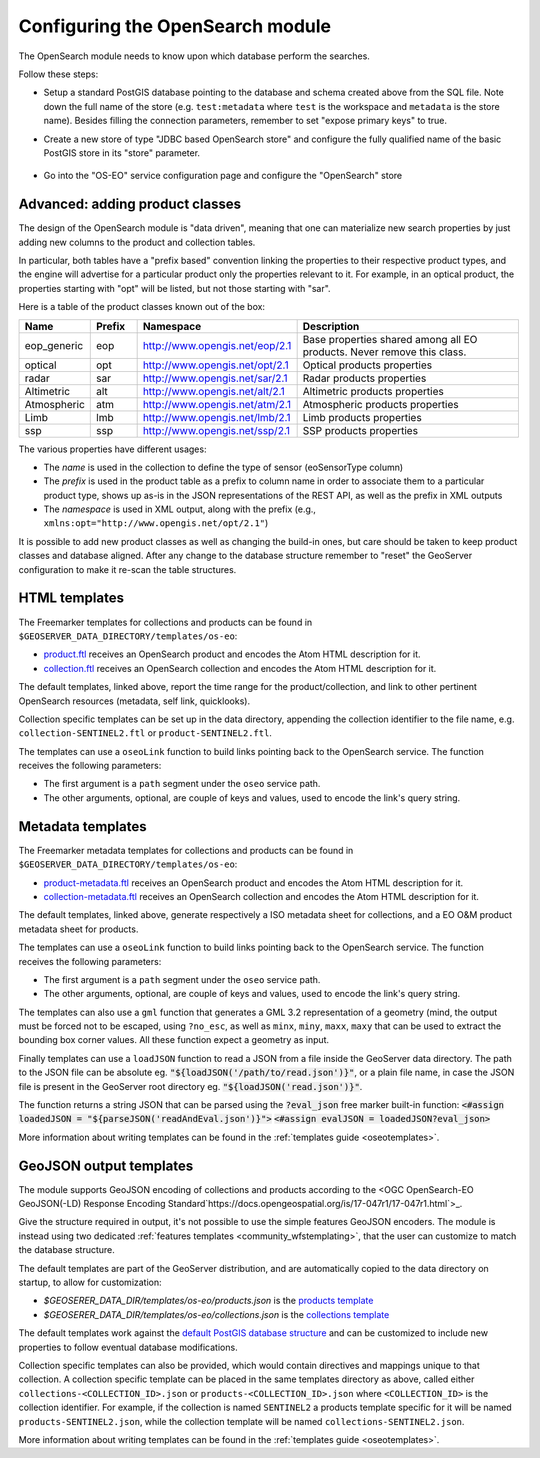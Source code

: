 .. _opensearch_eo_configuration:

Configuring the OpenSearch module
=================================

The OpenSearch module needs to know upon which database perform the searches.

Follow these steps:

* Setup a standard PostGIS database pointing to the database and schema created above
  from the SQL file. Note down the full name of the store (e.g. ``test:metadata`` where ``test``
  is the workspace and ``metadata`` is the store name). 
  Besides filling the connection parameters, remember to set "expose primary keys" to true.
* Create a new store of type "JDBC based OpenSearch store" and configure the fully qualified name
  of the basic PostGIS store in its "store" parameter.

  .. figure:: images/store.png
     :align: center

* Go into the "OS-EO" service configuration page and configure the "OpenSearch" store

  .. figure:: images/service.png

Advanced: adding product classes
--------------------------------

The design of the OpenSearch module is "data driven", meaning that one can materialize new
search properties by just adding new columns to the product and collection tables.

In particular, both tables have a "prefix based" convention linking the properties to their
respective product types, and the engine will advertise for a particular product only 
the properties relevant to it. For example, in an optical product, the properties starting
with "opt" will be listed, but not those starting with "sar".

Here is a table of the product classes known out of the box:

.. list-table::
   :widths: 10 10 20 60
   :header-rows: 1

   * - Name
     - Prefix
     - Namespace
     - Description
   * - eop_generic
     - eop
     - http://www.opengis.net/eop/2.1
     - Base properties shared among all EO products. Never remove this class.
   * - optical
     - opt
     - http://www.opengis.net/opt/2.1
     - Optical products properties
   * - radar
     - sar
     - http://www.opengis.net/sar/2.1
     - Radar products properties
   * - Altimetric
     - alt
     - http://www.opengis.net/alt/2.1
     - Altimetric products properties
   * - Atmospheric
     - atm
     - http://www.opengis.net/atm/2.1
     - Atmospheric products properties
   * - Limb
     - lmb
     - http://www.opengis.net/lmb/2.1
     - Limb products properties
   * - ssp
     - ssp
     - http://www.opengis.net/ssp/2.1
     - SSP products properties

The various properties have different usages:

* The *name* is used in the collection to define the type of sensor (eoSensorType column)
* The *prefix* is used in the product table as a prefix to column name in order to associate
  them to a particular product type, shows up as-is in the JSON representations of the REST API,
  as well as the prefix in XML outputs
* The *namespace* is used in XML output, along with the prefix (e.g., ``xmlns:opt="http://www.opengis.net/opt/2.1"``)


It is possible to add new product classes as well as changing the build-in ones, but care should
be taken to keep product classes and database aligned. After any change to the database structure
remember to "reset" the GeoServer configuration to make it re-scan the table structures.

.. _oseo_html_templates:

HTML templates
--------------

The Freemarker templates for collections and products can be found in ``$GEOSERVER_DATA_DIRECTORY/templates/os-eo``:

* `product.ftl <https://github.com/geoserver/geoserver/blob/main/src/community/oseo/oseo-service/src/main/resources/org/geoserver/opensearch/eo/response/product.ftl>`_ receives an OpenSearch product and encodes the Atom HTML description for it.
* `collection.ftl <https://github.com/geoserver/geoserver/blob/main/src/community/oseo/oseo-service/src/main/resources/org/geoserver/opensearch/eo/response/collection.ftl>`_ receives an OpenSearch collection and encodes the Atom HTML description for it.

The default templates, linked above, report the time range for the product/collection, and link
to other pertinent OpenSearch resources (metadata, self link, quicklooks).

Collection specific templates can be set up in the data directory, appending the collection
identifier to the file name, e.g. ``collection-SENTINEL2.ftl`` or ``product-SENTINEL2.ftl``.

The templates can use a ``oseoLink`` function to build links pointing back to the OpenSearch service.
The function receives the following parameters:

* The first argument is a ``path`` segment under the ``oseo`` service path.
* The other arguments, optional, are couple of keys and values, used to encode the link's query string.

.. _oseo_metadata_templates:

Metadata templates
------------------

The Freemarker metadata templates for collections and products can be found in ``$GEOSERVER_DATA_DIRECTORY/templates/os-eo``:

* `product-metadata.ftl <https://github.com/geoserver/geoserver/blob/main/src/community/oseo/oseo-service/src/main/resources/org/geoserver/opensearch/eo/response/product-metadata.ftl>`_ receives an OpenSearch product and encodes the Atom HTML description for it.
* `collection-metadata.ftl <https://github.com/geoserver/geoserver/blob/main/src/community/oseo/oseo-service/src/main/resources/org/geoserver/opensearch/eo/response/collection-metadata.ftl>`_ receives an OpenSearch collection and encodes the Atom HTML description for it.

The default templates, linked above, generate respectively a ISO metadata sheet for collections, and a 
EO O&M product metadata sheet for products.

The templates can use a ``oseoLink`` function to build links pointing back to the OpenSearch service.
The function receives the following parameters:

* The first argument is a ``path`` segment under the ``oseo`` service path.
* The other arguments, optional, are couple of keys and values, used to encode the link's query string.

The templates can also use a ``gml`` function that generates a GML 3.2 representation of a 
geometry (mind, the output must be forced not to be escaped, using ``?no_esc``, as well
as ``minx``, ``miny``, ``maxx``, ``maxy`` that can be used to extract the bounding box
corner values. All these function expect a geometry as input.


Finally templates can use a ``loadJSON`` function to read a JSON from a file inside the GeoServer data directory. 
The path to the JSON file can be absolute eg. :code:`"${loadJSON('/path/to/read.json')}"`, or a plain file name, in case the JSON file is present in the GeoServer root directory eg. :code:`"${loadJSON('read.json')}"`.

The function returns a string JSON that can be parsed using the  :code:`?eval_json` free marker built-in function:
:code:`<#assign loadedJSON = "${parseJSON('readAndEval.json')}">`
:code:`<#assign evalJSON = loadedJSON?eval_json>`

More information about writing templates can be found in the :ref:`templates guide <oseotemplates>`.

GeoJSON output templates
------------------------

The module supports GeoJSON encoding of collections and products according to the  
<OGC OpenSearch-EO GeoJSON(-LD) Response Encoding Standard`https://docs.opengeospatial.org/is/17-047r1/17-047r1.html`>_.

Give the structure required in output, it's not possible to use the simple features GeoJSON encoders.
The module is instead using two dedicated :ref:`features templates <community_wfstemplating>`,
that the user can customize to match the database structure.

The default templates are part of the GeoServer distribution, and are automatically copied to the
data directory on startup, to allow for customization:

* `$GEOSERER_DATA_DIR/templates/os-eo/products.json` is the `products template <https://raw.githubusercontent.com/geoserver/geoserver/main/src/community/oseo/oseo-service/src/main/resources/org/geoserver/opensearch/eo/products.json>`_
* `$GEOSERER_DATA_DIR/templates/os-eo/collections.json` is the `collections template <https://raw.githubusercontent.com/geoserver/geoserver/main/src/community/oseo/oseo-service/src/main/resources/org/geoserver/opensearch/eo/collections.json>`_

The default templates work against the `default PostGIS database structure <https://raw.githubusercontent.com/geoserver/geoserver/main/src/community/oseo/oseo-core/src/test/resources/postgis.sql>`_ and
can be customized to include new properties to follow eventual database modifications.

Collection specific templates can also be provided, which would contain directives and mappings unique to that collection.
A collection specific template can be placed in the same templates directory as above, called
either ``collections-<COLLECTION_ID>.json`` or ``products-<COLLECTION_ID>.json`` 
where ``<COLLECTION_ID>`` is the collection identifier. 
For example, if the collection is named ``SENTINEL2`` a products template specific for it will
be named ``products-SENTINEL2.json``, while the collection template will be named ``collections-SENTINEL2.json``.

More information about writing templates can be found in the :ref:`templates guide <oseotemplates>`.
